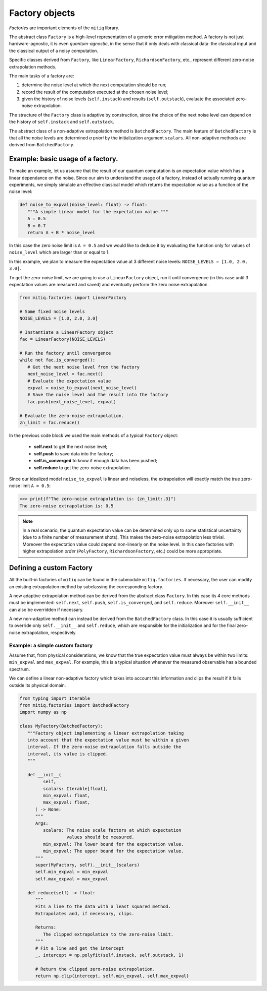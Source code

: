 .. mitiq documentation file

*********************************************
Factory objects
*********************************************

*Factories* are important elements of the ``mitiq`` library.

The abstract class ``Factory`` is a high-level representation of a generic error mitigation method. 
A factory is not just hardware-agnostic, it is even *quantum-agnostic*,
in the sense that it only deals with classical data: the classical input and the classical output of a
noisy computation.

Specific classes derived from ``Factory``, like ``LinearFactory``, ``RichardsonFactory``, etc., represent   
different zero-noise extrapolation methods. 

The main tasks of a factory are:
    
1. determine the noise level at which the next computation should be run;

2. record the result of the computation executed at the chosen noise level;

3. given the history of noise levels (``self.instack``) and results (``self.outstack``), 
   evaluate the associated zero-noise extrapolation.

The structure of the ``Factory`` class is adaptive by construction, since the choice of the next noise
level can depend on the history of ``self.instack`` and ``self.outstack``.

The abstract class of a non-adaptive extrapolation method is ``BatchedFactory``. 
The main feature of ``BatchedFactory`` is that all the noise levels are determined
*a priori* by the initialization argument ``scalars``.
All non-adaptive methods are derived from ``BatchedFactory``.  


=============================================
Example: basic usage of a factory.
=============================================

To make an example, let us assume that the result of our quantum computation is an expectation 
value which has a linear dependance on the noise.
Since our aim to understand the usage of a factory, instead of actually running quantum experiments, 
we simply simulate an effective classical model which returns the expectation value as a function of the noise level:

.. code-block:: python

   def noise_to_expval(noise_level: float) -> float:
      """A simple linear model for the expectation value."""
      A = 0.5
      B = 0.7
      return A + B * noise_level

In this case the zero noise limit is ``A = 0.5`` and we would like to deduce it by evaluating
the function only for values of ``noise_level`` which are larger than or equal to 1.


In this example, we plan to measure the expectation value at 3 different noise levels: ``NOISE_LEVELS = [1.0, 2.0, 3.0]``.

To get the zero-noise limit, we are going to use a ``LinearFactory`` object, run it until convergence 
(in this case until 3 expectation values are measured and saved) and eventually perform the zero noise extrapolation.

.. code-block:: python

   from mitiq.factories import LinearFactory

   # Some fixed noise levels
   NOISE_LEVELS = [1.0, 2.0, 3.0]

   # Instantiate a LinearFactory object
   fac = LinearFactory(NOISE_LEVELS)

   # Run the factory until convergence
   while not fac.is_converged():
      # Get the next noise level from the factory
      next_noise_level = fac.next()
      # Evaluate the expectation value
      expval = noise_to_expval(next_noise_level)
      # Save the noise level and the result into the factory
      fac.push(next_noise_level, expval)
   
   # Evaluate the zero-noise extrapolation.
   zn_limit = fac.reduce()


In the previous code block we used the main methods of a typical ``Factory`` object:

   - **self.next** to get the next noise level;
   - **self.push** to save data into the factory;
   - **self.is_converged** to know if enough data has been pushed;
   - **self.reduce** to get the zero-noise extrapolation.   

Since our idealized model ``noise_to_expval`` is linear and noiseless, 
the extrapolation will exactly match the true zero-noise limit ``A = 0.5``:

>>> print(f"The zero-noise extrapolation is: {zn_limit:.3}")
The zero-noise extrapolation is: 0.5

.. note::
   
   In a real scenario, the quantum expectation value can be determined only up to some statistical uncertainty  
   (due to a finite number of measurement shots). This makes the zero-noise extrapolation less trivial.
   Moreover the expectation value could depend non-linearly on the noise level. In this case
   factories with higher extrapolation *order* (``PolyFactory``, ``RichardsonFactory``, etc.)
   could be more appropriate.


=============================================
Defining a custom Factory
=============================================

All the built-in factories of ``mitiq`` can be found in the submodule ``mitiq.factories``.
If necessary, the user can modify an existing extrapolation method by subclassing 
the corresponding factory.

A new adaptive extrapolation method can be derived from the abstract class ``Factory``.
In this case its 4 core methods must be implemented:
``self.next``, ``self.push``, ``self.is_converged``, and ``self.reduce``.
Moreover ``self.__init__`` can also be overridden if necessary.

A new non-adaptive method can instead be derived from the ``BatchedFactory`` class.
In this case it is usually sufficient to override only ``self.__init__`` and 
``self.reduce``, which are responsible for the initialization and for the
final zero-noise extrapolation, respectively.

^^^^^^^^^^^^^^^^^^^^^^^^^^^^^^^^^^^^^^^^^^^^^
Example: a simple custom factory
^^^^^^^^^^^^^^^^^^^^^^^^^^^^^^^^^^^^^^^^^^^^^

Assume that, from physical considerations, we know that the true expectation
value must always be within two limits: ``min_expval`` and ``max_expval``.
For example, this is a typical situation whenever the measured observable has a bounded
spectrum.

We can define a linear non-adaptive factory which takes into account this information
and clips the result if it falls outside its physical domain.

.. code-block:: python
 
   from typing import Iterable
   from mitiq.factories import BatchedFactory
   import numpy as np

   class MyFactory(BatchedFactory):
      """Factory object implementing a linear extrapolation taking
      into account that the expectation value must be within a given
      interval. If the zero-noise extrapolation falls outside the
      interval, its value is clipped.
      """

      def __init__(
            self,
            scalars: Iterable[float],
            min_expval: float, 
            max_expval: float,
         ) -> None:
         """
         Args:
            scalars: The noise scale factors at which expectation 
                     values should be measured.
            min_expval: The lower bound for the expectation value.
            min_expval: The upper bound for the expectation value.
         """
         super(MyFactory, self).__init__(scalars)
         self.min_expval = min_expval
         self.max_expval = max_expval

      def reduce(self) -> float:
         """
         Fits a line to the data with a least squared method.
         Extrapolates and, if necessary, clips.
         
         Returns:
            The clipped extrapolation to the zero-noise limit.
         """
         # Fit a line and get the intercept 
         _, intercept = np.polyfit(self.instack, self.outstack, 1)

         # Return the clipped zero-noise extrapolation.
         return np.clip(intercept, self.min_expval, self.max_expval)
